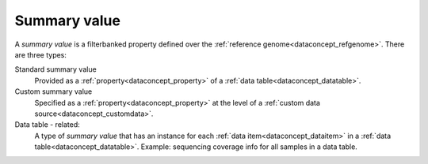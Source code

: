
.. _dataconcept_summaryvalue:

Summary value
.............
A *summary value* is a filterbanked property defined over the :ref:`reference genome<dataconcept_refgenome>`. There are three types:

Standard summary value
  Provided as a :ref:`property<dataconcept_property>` of a :ref:`data table<dataconcept_datatable>`.

Custom summary value
  Specified as a :ref:`property<dataconcept_property>` at the level of a :ref:`custom data source<dataconcept_customdata>`.

Data table - related:
  A type of *summary value* that has an instance for each :ref:`data item<dataconcept_dataitem>` in a :ref:`data table<dataconcept_datatable>`.
  Example: sequencing coverage info for all samples in a data table.
